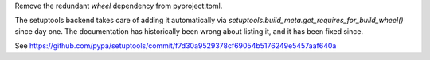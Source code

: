 Remove the redundant `wheel` dependency from pyproject.toml.

The setuptools backend takes care of adding it automatically
via `setuptools.build_meta.get_requires_for_build_wheel()` since day
one.  The documentation has historically been wrong about listing it,
and it has been fixed since.

See https://github.com/pypa/setuptools/commit/f7d30a9529378cf69054b5176249e5457aaf640a
